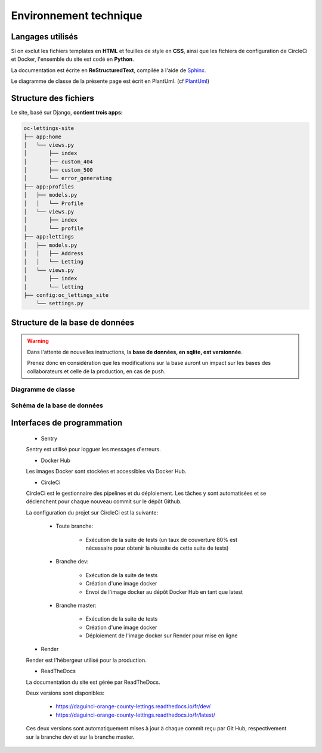 =======================
Environnement technique
=======================

Langages utilisés
-----------------

Si on exclut les fichiers templates en **HTML** et feuilles de style en **CSS**, ainsi que les
fichiers de configuration de CircleCi et Docker, l'ensemble du site est codé en **Python**.

La documentation est écrite en **ReStructuredText**, compilée à l'aide
de `Sphinx <https://www.sphinx-doc.org/en/master/>`_.

Le diagramme de classe de la présente page est écrit en PlantUml. (cf `PlantUml <https://plantuml.com/fr/>`_)

Structure des fichiers
----------------------

Le site, basé sur Django, **contient trois apps:**

.. code-block:: bash

   oc-lettings-site
   ├── app:home
   │   └── views.py
   │       ├── index
   │       ├── custom_404
   │       ├── custom_500
   │       └── error_generating
   ├── app:profiles
   │   ├── models.py
   │   │   └── Profile
   │   └── views.py
   │       ├── index
   │       └── profile
   ├── app:lettings
   │   ├── models.py
   │   │   ├── Address
   │   │   └── Letting
   │   └── views.py
   │       ├── index
   │       └── letting
   ├── config:oc_lettings_site
       └── settings.py

Structure de la base de données
-------------------------------

.. warning::

    Dans l'attente de nouvelles instructions,
    la **base de données, en sqlite, est versionnée**.

    Prenez donc en considération que les modifications sur la base
    auront un impact sur les bases des collaborateurs
    et celle de la production, en cas de push.

Diagramme de classe
^^^^^^^^^^^^^^^^^^^

.. uml::

    @startuml
    skinparam backgroundColor #fff
    skinparam roundcorner 20
    skinparam classfontcolor lemon chiffon
    skinparam titlefontcolor black
    skinparam arrowfontcolor black
    skinparam attributefontcolor linen

    skinparam class {
    BackgroundColor #2980b9
    ArrowColor #EEB258
    BorderColor #EEB258
    AttributeFontColor linen
    }
    ' skinparam handwritten true
    class Profile {
    - user: User
    - favorite_city: str
    }

    class Letting {
    - titles: str
    - address: Address
    }

    class Address {
    - number: int
    - street: str
    - city: str
    - state: str
    - zip_code: int
    - country_iso_code: str
    }

    Letting "1" -- "1" Address
    @enduml

Schéma de la base de données
^^^^^^^^^^^^^^^^^^^^^^^^^^^^

.. figure:: ERD.svg

Interfaces de programmation
---------------------------

    * Sentry

    Sentry est utilisé pour logguer les messages d'erreurs.

    * Docker Hub

    Les images Docker sont stockées et accessibles via Docker Hub.

    * CircleCi

    CircleCi est le gestionnaire des pipelines et du déploiement.
    Les tâches y sont automatisées et se déclenchent pour chaque nouveau commit
    sur le dépôt Github.

    La configuration du projet sur CircleCi est la suivante:

        * Toute branche:

            + Exécution de la suite de tests (un taux de couverture 80% est nécessaire
              pour obtenir la réussite de cette suite de tests)

        * Branche dev:

            + Exécution de la suite de tests
            + Création d'une image docker
            + Envoi de l'image docker au dépôt Docker Hub en tant que latest

        * Branche master:

            + Exécution de la suite de tests
            + Création d'une image docker
            + Déploiement de l'image docker sur Render pour mise en ligne


    * Render

    Render est l'hébergeur utilisé pour la production.

    * ReadTheDocs

    La documentation du site est gérée par ReadTheDocs.

    Deux versions sont disponibles:

        * https://daguinci-orange-county-lettings.readthedocs.io/fr/dev/
        * https://daguinci-orange-county-lettings.readthedocs.io/fr/latest/

    Ces deux versions sont automatiquement mises à jour à chaque commit reçu par Git Hub,
    respectivement sur la branche dev et sur la branche master.
